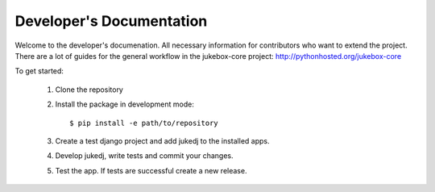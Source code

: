 Developer's Documentation
=========================

Welcome to the developer's documenation. All necessary information for contributors who want to extend the project.
There are a lot of guides for the general workflow in the jukebox-core project: http://pythonhosted.org/jukebox-core

To get started:

  1. Clone the repository
  2. Install the package in development mode::

      $ pip install -e path/to/repository

  3. Create a test django project and add jukedj to the installed apps.
  4. Develop jukedj, write tests and commit your changes.
  5. Test the app. If tests are successful create a new release.
